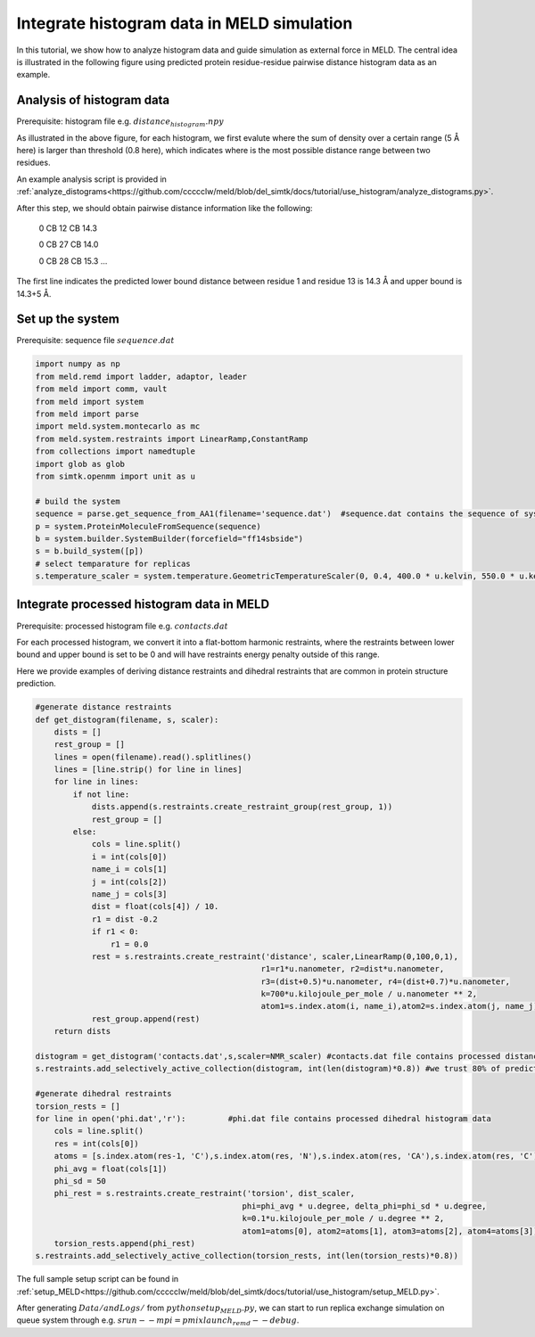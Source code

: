===========================================
Integrate histogram data in MELD simulation
===========================================

In this tutorial, we show how to analyze histogram data and guide simulation as external force in MELD. The central idea is illustrated in
the following figure using predicted protein residue-residue pairwise distance histogram data as an example. 

.. image:: distogram_sample.png 

Analysis of histogram data
--------------------------
Prerequisite: histogram file e.g. :math:`distance_histogram.npy`

As illustrated in the above figure, for each histogram, we first evalute where the sum of density over a certain range (5 Å here) is larger than threshold (0.8 here), 
which indicates where is the most possible distance range between two residues. 

An example analysis script is provided in :ref:`analyze_distograms<https://github.com/ccccclw/meld/blob/del_simtk/docs/tutorial/use_histogram/analyze_distograms.py>`. 

After this step, we should obtain pairwise distance information like the following:

    0 CB 12 CB 14.3     
    
    0 CB 27 CB 14.0
    
    0 CB 28 CB 15.3
    ...

The first line indicates the predicted lower bound distance between residue 1 and residue 13 is 14.3 Å and upper bound is 14.3+5 Å.

Set up the system
-----------------
Prerequisite: sequence file :math:`sequence.dat`

.. code-block:: python

    import numpy as np
    from meld.remd import ladder, adaptor, leader
    from meld import comm, vault
    from meld import system
    from meld import parse
    import meld.system.montecarlo as mc
    from meld.system.restraints import LinearRamp,ConstantRamp
    from collections import namedtuple
    import glob as glob
    from simtk.openmm import unit as u 

    # build the system
    sequence = parse.get_sequence_from_AA1(filename='sequence.dat')  #sequence.dat contains the sequence of system
    p = system.ProteinMoleculeFromSequence(sequence)
    b = system.builder.SystemBuilder(forcefield="ff14sbside")
    s = b.build_system([p])
    # select temparature for replicas
    s.temperature_scaler = system.temperature.GeometricTemperatureScaler(0, 0.4, 400.0 * u.kelvin, 550.0 * u.kelvin)

Integrate processed histogram data in MELD
------------------------------------------
Prerequisite: processed histogram file e.g. :math:`contacts.dat`

For each processed histogram, we convert it into a flat-bottom harmonic restraints, where the restraints between lower bound and upper 
bound is set to be 0 and will have restraints energy penalty outside of this range.

Here we provide examples of deriving distance restraints and dihedral restraints that are common in protein structure prediction.

.. code-block:: python

    #generate distance restraints 
    def get_distogram(filename, s, scaler):
        dists = []
        rest_group = []                                                                                                                                                       
        lines = open(filename).read().splitlines()
        lines = [line.strip() for line in lines]
        for line in lines:
            if not line:
                dists.append(s.restraints.create_restraint_group(rest_group, 1))
                rest_group = []
            else:
                cols = line.split()
                i = int(cols[0])
                name_i = cols[1]
                j = int(cols[2])
                name_j = cols[3]
                dist = float(cols[4]) / 10.
                r1 = dist -0.2
                if r1 < 0:
                    r1 = 0.0
                rest = s.restraints.create_restraint('distance', scaler,LinearRamp(0,100,0,1),
                                                    r1=r1*u.nanometer, r2=dist*u.nanometer, 
                                                    r3=(dist+0.5)*u.nanometer, r4=(dist+0.7)*u.nanometer, 
                                                    k=700*u.kilojoule_per_mole / u.nanometer ** 2,
                                                    atom1=s.index.atom(i, name_i),atom2=s.index.atom(j, name_j))
                rest_group.append(rest)
        return dists

    distogram = get_distogram('contacts.dat',s,scaler=NMR_scaler) #contacts.dat file contains processed distance histogram data like the above
    s.restraints.add_selectively_active_collection(distogram, int(len(distogram)*0.8)) #we trust 80% of predicted pairwise distance data

    #generate dihedral restraints 
    torsion_rests = []
    for line in open('phi.dat','r'):         #phi.dat file contains processed dihedral histogram data
        cols = line.split()
        res = int(cols[0])
        atoms = [s.index.atom(res-1, 'C'),s.index.atom(res, 'N'),s.index.atom(res, 'CA'),s.index.atom(res, 'C')]
        phi_avg = float(cols[1])
        phi_sd = 50
        phi_rest = s.restraints.create_restraint('torsion', dist_scaler,
                                                phi=phi_avg * u.degree, delta_phi=phi_sd * u.degree, 
                                                k=0.1*u.kilojoule_per_mole / u.degree ** 2,
                                                atom1=atoms[0], atom2=atoms[1], atom3=atoms[2], atom4=atoms[3])
        torsion_rests.append(phi_rest)
    s.restraints.add_selectively_active_collection(torsion_rests, int(len(torsion_rests)*0.8))

The full sample setup script can be found in :ref:`setup_MELD<https://github.com/ccccclw/meld/blob/del_simtk/docs/tutorial/use_histogram/setup_MELD.py>`. 

After generating :math:`Data/ and Logs/` from :math:`python setup_MELD.py`, we can start to run replica exchange simulation 
on queue system through e.g. :math:`srun --mpi=pmix  launch_remd --debug`.
